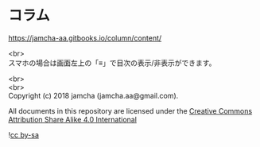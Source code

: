 #+OPTIONS: toc:nil
#+OPTIONS: \n:t

* コラム

  [[https://jamcha-aa.gitbooks.io/column/content/]]

  <br>
  スマホの場合は画面左上の「≡」で目次の表示/非表示ができます。

  <br>
  <br>
  Copyright (c) 2018 jamcha (jamcha.aa@gmail.com).

  All documents in this repository are licensed under the [[http://creativecommons.org/licenses/by-sa/4.0/deed][Creative Commons Attribution Share Alike 4.0 International]]

  ![[http://i.creativecommons.org/l/by-sa/4.0/88x31.png][cc by-sa]]
